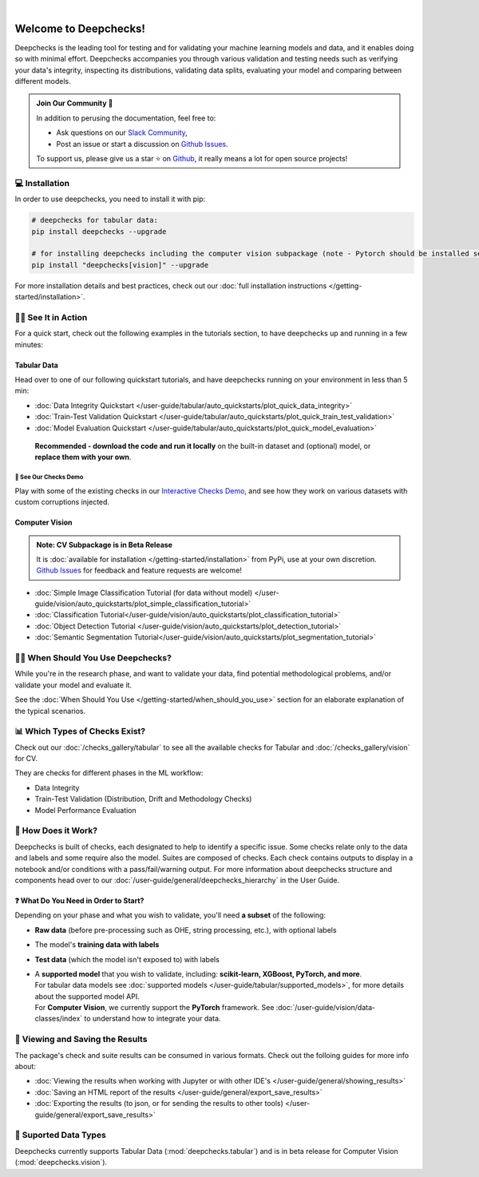 .. image:: /_static/images/general/deepchecks-logo-with-white-wide-back.png
   :target: https://deepchecks.com/?utm_source=docs.deepchecks.com&utm_medium=referral&utm_campaign=welcome
   :alt: Deepchecks Logo
   :align: center

.. image:: /_static/images/general/checks-and-conditions.png
   :alt: Deepchecks Suite of Checks
   :align: center

|

========================
Welcome to Deepchecks!
========================

Deepchecks is the leading tool for testing and for validating your machine learning models
and data, and it enables doing so with minimal effort. Deepchecks accompanies you through
various validation and testing needs such as verifying your data's integrity, inspecting its distributions,
validating data splits, evaluating your model and comparing between different models.

.. admonition:: Join Our Community 👋
   :class: tip

   In addition to perusing the documentation, feel free to:

   - Ask questions on our `Slack Community <https://www.deepchecks.com/slack>`__,
   - Post an issue or start a discussion on `Github Issues <https://github.com/deepchecks/deepchecks/issues>`__.

   To support us, please give us a star ⭐️ on `Github <https://github.com/deepchecks/deepchecks>`__, it really means a lot for open source projects!


💻 Installation
=================

In order to use deepchecks, you need to install it with pip:

.. code-block:: bash

    # deepchecks for tabular data:
    pip install deepchecks --upgrade

    # for installing deepchecks including the computer vision subpackage (note - Pytorch should be installed separately):
    pip install "deepchecks[vision]" --upgrade

For more installation details and best practices, check out our :doc:`full installation instructions </getting-started/installation>`.


🏃‍♀️ See It in Action
=======================

For a quick start, check out the following examples in the tutorials section, to have deepchecks up and running in a few minutes:

Tabular Data
-------------

Head over to one of our following quickstart tutorials, and have deepchecks running on your environment in less than 5 min:

- :doc:`Data Integrity Quickstart </user-guide/tabular/auto_quickstarts/plot_quick_data_integrity>`

- :doc:`Train-Test Validation Quickstart </user-guide/tabular/auto_quickstarts/plot_quick_train_test_validation>`

- :doc:`Model Evaluation Quickstart </user-guide/tabular/auto_quickstarts/plot_quick_model_evaluation>`

 **Recommended - download the code and run it locally** on the built-in dataset and (optional) model, or **replace them with your own**.


🚀 See Our Checks Demo
^^^^^^^^^^^^^^^^^^^^^^^^^

Play with some of the existing checks in our `Interactive Checks Demo <https://checks-demo.deepchecks.com/?check=No+check+selected
&utm_source=docs.deepchecks.com&utm_medium=referral&utm_campaign=getting_started&utm_content=checks_demo_text>`__, 
and see how they work on various datasets with custom corruptions injected.


Computer Vision
----------------

.. admonition:: Note: CV Subpackage is in Beta Release

   It is :doc:`available for installation </getting-started/installation>` from PyPi, use at your own discretion.
   `Github Issues <https://github.com/deepchecks/deepchecks/issues>`_ for feedback and feature requests are welcome!

- :doc:`Simple Image Classification Tutorial (for data without model) </user-guide/vision/auto_quickstarts/plot_simple_classification_tutorial>`
- :doc:`Classification Tutorial</user-guide/vision/auto_quickstarts/plot_classification_tutorial>`
- :doc:`Object Detection Tutorial </user-guide/vision/auto_quickstarts/plot_detection_tutorial>`
- :doc:`Semantic Segmentation Tutorial</user-guide/vision/auto_quickstarts/plot_segmentation_tutorial>`


🙋🏼 When Should You Use Deepchecks?
=====================================

While you're in the research phase, and want to validate your data, find potential methodological 
problems, and/or validate your model and evaluate it.

.. image:: /_static/images/general/pipeline_when_to_validate.svg
   :alt: When To Validate - ML Pipeline Schema
   :align: center

See the :doc:`When Should You Use </getting-started/when_should_you_use>` section for an elaborate explanation of the typical scenarios.


📊 Which Types of Checks Exist?
=================================

Check out our :doc:`/checks_gallery/tabular` to see all the available checks for Tabular and
:doc:`/checks_gallery/vision` for CV.

They are checks for different phases in the ML workflow:

- Data Integrity
- Train-Test Validation (Distribution, Drift and Methodology Checks)
- Model Performance Evaluation


🧐 How Does it Work?
========================

Deepchecks is built of checks, each designated to help to identify a specific issue.
Some checks relate only to the data and labels and some require also the model.
Suites are composed of checks. Each check contains outputs to display in a notebook and/or conditions with a pass/fail/warning output.
For more information about deepchecks structure and components head over to our :doc:`/user-guide/general/deepchecks_hierarchy` in the User Guide.


❓ What Do You Need in Order to Start?
---------------------------------------

Depending on your phase and what you wish to validate, you'll need **a
subset** of the following:

-  **Raw data** (before pre-processing such as OHE, string processing,
   etc.), with optional labels
-  The model's **training data with labels**
-  **Test data** (which the model isn't exposed to) with labels
-  | A **supported model** that you wish to validate, including: **scikit-learn, XGBoost, PyTorch, and more**.
   | For tabular data models see :doc:`supported models </user-guide/tabular/supported_models>`, for more details about the supported model API.
   | For **Computer Vision**, we currently support the **PyTorch** framework. See :doc:`/user-guide/vision/data-classes/index` to understand how to integrate your data.



👀 Viewing and Saving the Results
====================================

The package's check and suite results can be consumed in various formats. Check out the folloing guides for more info about:

- :doc:`Viewing the results when working with Jupyter or with other IDE's </user-guide/general/showing_results>`
- :doc:`Saving an HTML report of the results </user-guide/general/export_save_results>`
- :doc:`Exporting the results (to json, or for sending the results to other tools) </user-guide/general/export_save_results>`



🔢 Suported Data Types
=========================

Deepchecks currently supports Tabular Data (:mod:`deepchecks.tabular`) and is in beta release for Computer Vision (:mod:`deepchecks.vision`).